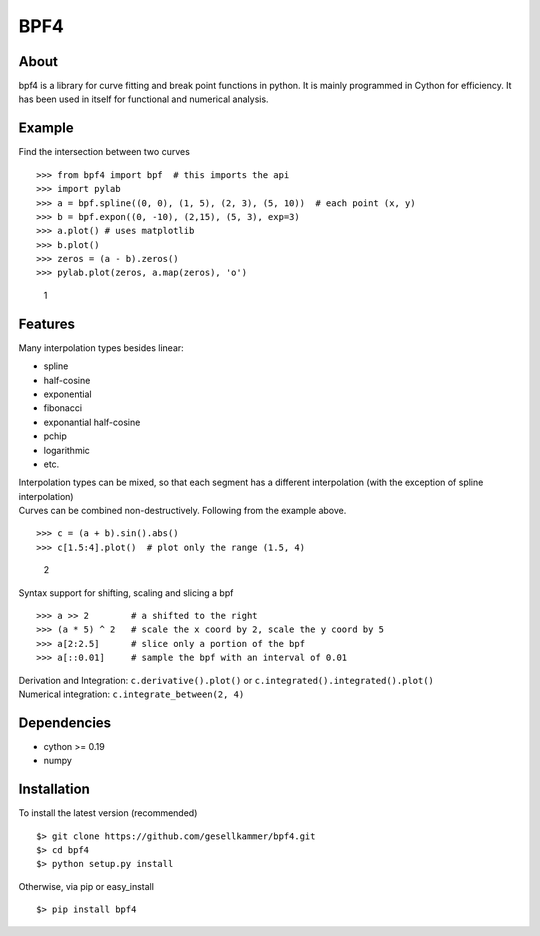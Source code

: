 BPF4
====

About
-----

bpf4 is a library for curve fitting and break point functions in python.
It is mainly programmed in Cython for efficiency. It has been used in
itself for functional and numerical analysis.

Example
-------

Find the intersection between two curves

::

    >>> from bpf4 import bpf  # this imports the api
    >>> import pylab
    >>> a = bpf.spline((0, 0), (1, 5), (2, 3), (5, 10))  # each point (x, y)
    >>> b = bpf.expon((0, -10), (2,15), (5, 3), exp=3)
    >>> a.plot() # uses matplotlib
    >>> b.plot() 
    >>> zeros = (a - b).zeros()
    >>> pylab.plot(zeros, a.map(zeros), 'o')

.. figure:: https://github.com/gesellkammer/bpf4/raw/master/pics/zeros.png
   :alt: 1

   1

Features
--------

Many interpolation types besides linear:

-  spline
-  half-cosine
-  exponential
-  fibonacci
-  exponantial half-cosine
-  pchip
-  logarithmic
-  etc.

| Interpolation types can be mixed, so that each segment has a different
  interpolation (with the exception of spline interpolation)
| Curves can be combined non-destructively. Following from the example
  above.

::

    >>> c = (a + b).sin().abs()
    >>> c[1.5:4].plot()  # plot only the range (1.5, 4)

.. figure:: https://github.com/gesellkammer/bpf4/raw/master/pics/sinabs.png
   :alt: 2

   2

Syntax support for shifting, scaling and slicing a bpf

::

    >>> a >> 2        # a shifted to the right
    >>> (a * 5) ^ 2   # scale the x coord by 2, scale the y coord by 5
    >>> a[2:2.5]      # slice only a portion of the bpf
    >>> a[::0.01]     # sample the bpf with an interval of 0.01

| Derivation and Integration: ``c.derivative().plot()`` or
  ``c.integrated().integrated().plot()``
| Numerical integration: ``c.integrate_between(2, 4)``

Dependencies
------------

-  cython >= 0.19
-  numpy

Installation
------------

To install the latest version (recommended)

::

    $> git clone https://github.com/gesellkammer/bpf4.git
    $> cd bpf4
    $> python setup.py install

Otherwise, via pip or easy\_install

::

    $> pip install bpf4
